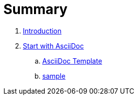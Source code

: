 = Summary

. link:README.adoc[Introduction]
. link:chapters/start_with_asciidoc.adoc[Start with AsciiDoc]
.. link:chapters/asciidoc_template.adoc[AsciiDoc Template]
.. link:chapters/sample.adoc[sample]

